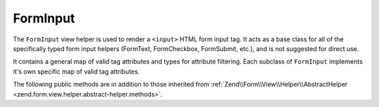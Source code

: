 .. _zend.form.view.helper.form-input:

FormInput
^^^^^^^^^

The ``FormInput`` view helper is used to render a ``<input>`` HTML form input tag.
It acts as a base class for all of the specifically typed form input helpers
(FormText, FormCheckbox, FormSubmit, etc.), and is not suggested for direct use.

It contains a general map of valid tag attributes and types for attribute filtering.
Each subclass of ``FormInput`` implements it's own specific map of valid tag attributes.

.. _zend.form.view.helper.form-input.methods:

The following public methods are in addition to those inherited from
:ref:`Zend\\Form\\View\\Helper\\AbstractHelper <zend.form.view.helper.abstract-helper.methods>`.

.. function:: render(ElementInterface $element)
   :noindex:

   Renders the ``<input>`` tag for the ``$element``.

   :rtype: string
